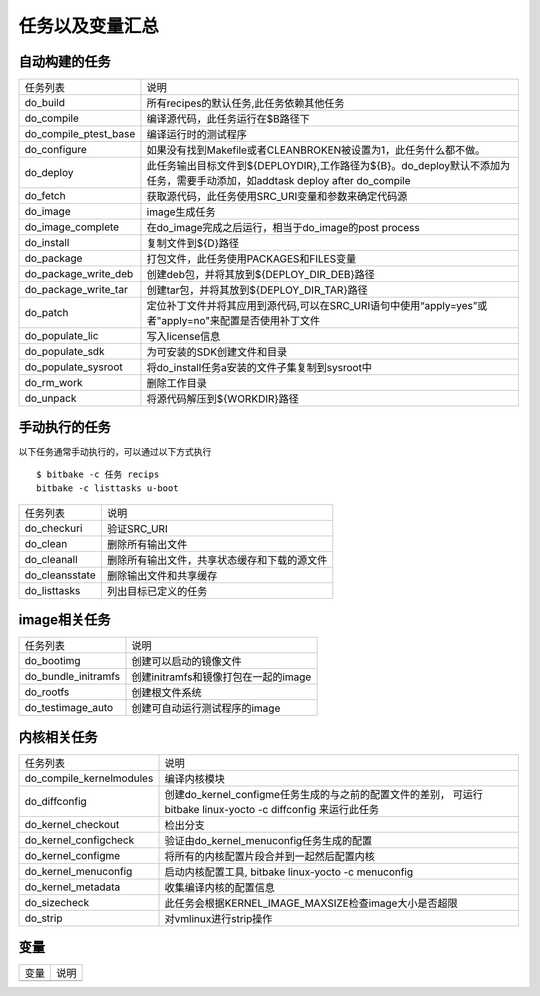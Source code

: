 任务以及变量汇总
==================

自动构建的任务
--------------

============================ ==================================================================================================================================================================
  任务列表                                  说明
---------------------------- ------------------------------------------------------------------------------------------------------------------------------------------------------------------
 do_build                       所有recipes的默认任务,此任务依赖其他任务
 do_compile                     编译源代码，此任务运行在$B路径下
 do_compile_ptest_base          编译运行时的测试程序
 do_configure                   如果没有找到Makefile或者CLEANBROKEN被设置为1，此任务什么都不做。
 do_deploy                      此任务输出目标文件到${DEPLOYDIR},工作路径为${B}。do_deploy默认不添加为任务，需要手动添加，如addtask deploy after do_compile
 do_fetch                       获取源代码，此任务使用SRC_URI变量和参数来确定代码源
 do_image                       image生成任务
 do_image_complete              在do_image完成之后运行，相当于do_image的post process
 do_install                     复制文件到${D}路径
 do_package                     打包文件，此任务使用PACKAGES和FILES变量
 do_package_write_deb           创建deb包，并将其放到${DEPLOY_DIR_DEB}路径
 do_package_write_tar           创建tar包，并将其放到${DEPLOY_DIR_TAR}路径
 do_patch                       定位补丁文件并将其应用到源代码,可以在SRC_URI语句中使用“apply=yes”或者"apply=no"来配置是否使用补丁文件
 do_populate_lic                写入license信息
 do_populate_sdk                为可安装的SDK创建文件和目录
 do_populate_sysroot            将do_install任务a安装的文件子集复制到sysroot中
 do_rm_work                     删除工作目录
 do_unpack                      将源代码解压到${WORKDIR}路径
============================ ==================================================================================================================================================================

手动执行的任务
---------------

以下任务通常手动执行的，可以通过以下方式执行

::

    $ bitbake -c 任务 recips
    bitbake -c listtasks u-boot

.. image::
    res/listtasks.png



============================ ==================================================================================================================================================================
 任务列表                           说明
---------------------------- ------------------------------------------------------------------------------------------------------------------------------------------------------------------
 do_checkuri                    验证SRC_URI
 do_clean                       删除所有输出文件
 do_cleanall                    删除所有输出文件，共享状态缓存和下载的源文件
 do_cleansstate                 删除输出文件和共享缓存
 do_listtasks                   列出目标已定义的任务
============================ ==================================================================================================================================================================


image相关任务
---------------

============================ ==================================================================================================================================================================
    任务列表                    说明
---------------------------- ------------------------------------------------------------------------------------------------------------------------------------------------------------------
    do_bootimg                  创建可以启动的镜像文件
    do_bundle_initramfs         创建initramfs和镜像打包在一起的image
    do_rootfs                   创建根文件系统
    do_testimage_auto           创建可自动运行测试程序的image
============================ ==================================================================================================================================================================

内核相关任务
------------

============================ ==================================================================================================================================================================
    任务列表                    说明
---------------------------- ------------------------------------------------------------------------------------------------------------------------------------------------------------------
 do_compile_kernelmodules       编译内核模块
 do_diffconfig                  创建do_kernel_configme任务生成的与之前的配置文件的差别， 可运行bitbake linux-yocto -c diffconfig 来运行此任务
 do_kernel_checkout             检出分支
 do_kernel_configcheck          验证由do_kernel_menuconfig任务生成的配置
 do_kernel_configme             将所有的内核配置片段合并到一起然后配置内核
 do_kernel_menuconfig           启动内核配置工具, bitbake linux-yocto -c menuconfig
 do_kernel_metadata             收集编译内核的配置信息
 do_sizecheck                   此任务会根据KERNEL_IMAGE_MAXSIZE检查image大小是否超限
 do_strip                       对vmlinux进行strip操作
============================ ==================================================================================================================================================================

变量
-----

============================ ==================================================================================================================================================================
    变量                      说明
---------------------------- ------------------------------------------------------------------------------------------------------------------------------------------------------------------

============================ ==================================================================================================================================================================

